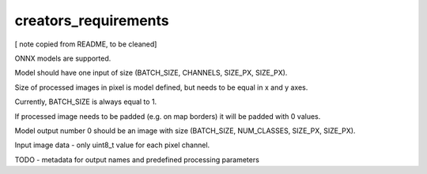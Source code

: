 creators_requirements
=====

[ note copied from README, to be cleaned]

ONNX models are supported.

Model should have one input of size (BATCH_SIZE, CHANNELS, SIZE_PX, SIZE_PX).

Size of processed images in pixel is model defined, but needs to be equal in x and y axes.

Currently, BATCH_SIZE is always equal to 1.

If processed image needs to be padded (e.g. on map borders) it will be padded with 0 values.

Model output number 0 should be an image with size (BATCH_SIZE, NUM_CLASSES, SIZE_PX, SIZE_PX).

Input image data - only uint8_t value for each pixel channel.

TODO - metadata for output names and predefined processing parameters
